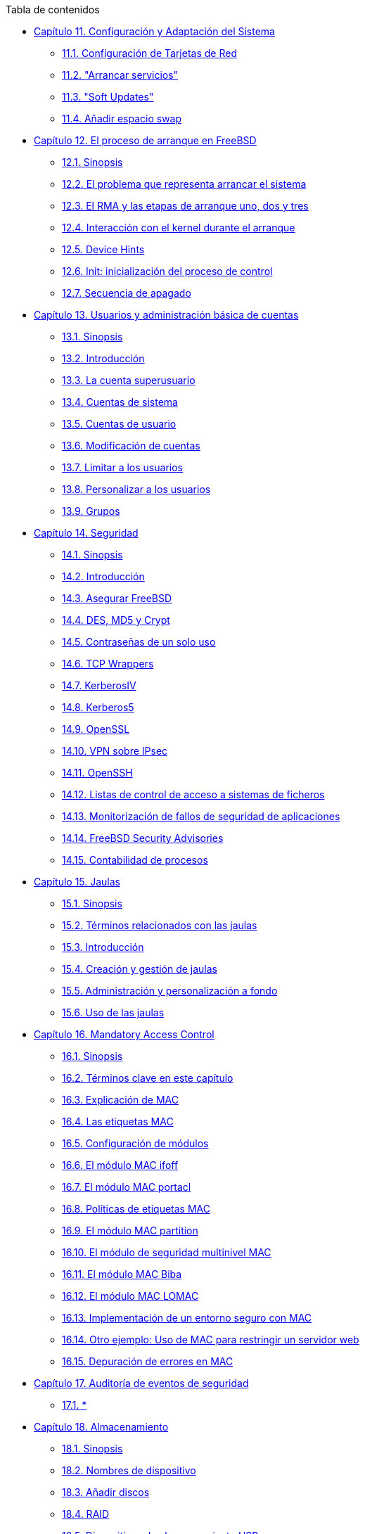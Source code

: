 // Code generated by the FreeBSD Documentation toolchain. DO NOT EDIT.
// Please don't change this file manually but run `make` to update it.
// For more information, please read the FreeBSD Documentation Project Primer

[.toc]
--
[.toc-title]
Tabla de contenidos

* link:../config[Capítulo 11. Configuración y Adaptación del Sistema]
** link:../config/#config-network-setup[11.1. Configuración de Tarjetas de Red]
** link:../config/#configtuning-starting-services[11.2. "Arrancar servicios"]
** link:../config/#soft-updates[11.3. "Soft Updates"]
** link:../config/#adding-swap-space[11.4. Añadir espacio swap]
* link:../boot[Capítulo 12. El proceso de arranque en FreeBSD]
** link:../boot/#boot-synopsis[12.1. Sinopsis]
** link:../boot/#boot-introduction[12.2. El problema que representa arrancar el sistema]
** link:../boot/#boot-blocks[12.3. El RMA y las etapas de arranque uno, dos y tres]
** link:../boot/#boot-kernel[12.4. Interacción con el kernel durante el arranque]
** link:../boot/#device-hints[12.5. Device Hints]
** link:../boot/#boot-init[12.6. Init: inicialización del proceso de control]
** link:../boot/#boot-shutdown[12.7. Secuencia de apagado]
* link:../users[Capítulo 13. Usuarios y administración básica de cuentas]
** link:../users/#users-synopsis[13.1. Sinopsis]
** link:../users/#users-introduction[13.2. Introducción]
** link:../users/#users-superuser[13.3. La cuenta superusuario]
** link:../users/#users-system[13.4. Cuentas de sistema]
** link:../users/#users-user[13.5. Cuentas de usuario]
** link:../users/#users-modifying[13.6. Modificación de cuentas]
** link:../users/#users-limiting[13.7. Limitar a los usuarios]
** link:../users/#users-personalizing[13.8. Personalizar a los usuarios]
** link:../users/#users-groups[13.9. Grupos]
* link:../security[Capítulo 14. Seguridad]
** link:../security/#security-synopsis[14.1. Sinopsis]
** link:../security/#security-intro[14.2. Introducción]
** link:../security/#securing-freebsd[14.3. Asegurar FreeBSD]
** link:../security/#crypt[14.4. DES, MD5 y Crypt]
** link:../security/#one-time-passwords[14.5. Contraseñas de un solo uso]
** link:../security/#tcpwrappers[14.6. TCP Wrappers]
** link:../security/#kerberosIV[14.7. KerberosIV]
** link:../security/#kerberos5[14.8. Kerberos5]
** link:../security/#openssl[14.9. OpenSSL]
** link:../security/#ipsec[14.10. VPN sobre IPsec]
** link:../security/#openssh[14.11. OpenSSH]
** link:../security/#fs-acl[14.12. Listas de control de acceso a sistemas de ficheros]
** link:../security/#security-portaudit[14.13. Monitorización de fallos de seguridad de aplicaciones]
** link:../security/#security-advisories[14.14. FreeBSD Security Advisories]
** link:../security/#security-accounting[14.15. Contabilidad de procesos]
* link:../jails[Capítulo 15. Jaulas]
** link:../jails/#jails-synopsis[15.1. Sinopsis]
** link:../jails/#jails-terms[15.2. Términos relacionados con las jaulas]
** link:../jails/#jails-intro[15.3. Introducción]
** link:../jails/#jails-build[15.4. Creación y gestión de jaulas]
** link:../jails/#jails-tuning[15.5. Administración y personalización a fondo]
** link:../jails/#jails-application[15.6. Uso de las jaulas]
* link:../mac[Capítulo 16. Mandatory Access Control]
** link:../mac/#mac-synopsis[16.1. Sinopsis]
** link:../mac/#mac-inline-glossary[16.2. Términos clave en este capí­tulo]
** link:../mac/#mac-initial[16.3. Explicación de MAC]
** link:../mac/#mac-understandlabel[16.4. Las etiquetas MAC]
** link:../mac/#mac-modules[16.5. Configuración de módulos]
** link:../mac/#mac-ifoff[16.6. El módulo MAC ifoff]
** link:../mac/#mac-portacl[16.7. El módulo MAC portacl]
** link:../mac/#mac-labelingpolicies[16.8. Polí­ticas de etiquetas MAC]
** link:../mac/#mac-partition[16.9. El módulo MAC partition]
** link:../mac/#mac-mls[16.10. El módulo de seguridad multinivel MAC]
** link:../mac/#mac-biba[16.11. El módulo MAC Biba]
** link:../mac/#mac-lomac[16.12. El módulo MAC LOMAC]
** link:../mac/#mac-implementing[16.13. Implementación de un entorno seguro con MAC]
** link:../mac/#MAC-examplehttpd[16.14. Otro ejemplo: Uso de MAC para restringir un servidor web]
** link:../mac/#mac-troubleshoot[16.15. Depuración de errores en MAC]
* link:../audit[Capítulo 17. Auditoría de eventos de seguridad]
** link:../audit/#audit-synopsis[17.1. *]
* link:../disks[Capítulo 18. Almacenamiento]
** link:../disks/#disks-synopsis[18.1. Sinopsis]
** link:../disks/#disks-naming[18.2. Nombres de dispositivo]
** link:../disks/#disks-adding[18.3. Añadir discos]
** link:../disks/#raid[18.4. RAID]
** link:../disks/#usb-disks[18.5. Dispositivos de almacenamiento USB]
** link:../disks/#creating-cds[18.6. Creación y uso de medios ópticos (CD)]
** link:../disks/#creating-dvds[18.7. Crear y utilizar medios ópticos (DVDs)]
** link:../disks/#floppies[18.8. Creación y uso de disquetes (floppies)]
** link:../disks/#backups-tapebackups[18.9. Creación y uso de cintas de datos]
** link:../disks/#backups-floppybackups[18.10. Respaldos en disquetes]
** link:../disks/#backup-basics[18.11. Bases para respaldos]
** link:../disks/#disks-virtual[18.12. Sistemas de ficheros en red, memoria y respaldados en fichero]
** link:../disks/#snapshots[18.13. Instantáneas ("snapshots") de sistemas de ficheros]
** link:../disks/#quotas[18.14. Cuotas en sistemas de ficheros]
** link:../disks/#disks-encrypting[18.15. Cifrado de particiones de disco]
* link:../geom[Capítulo 19. GEOM. Marco de trabajo modular de transformación de discos]
** link:../geom/#GEOM-synopsis[19.1. Sinopsis]
** link:../geom/#GEOM-intro[19.2. Introducción a GEOM]
** link:../geom/#GEOM-striping[19.3. RAID0 - Distribución por bandas]
** link:../geom/#GEOM-mirror[19.4. RAID1 - Replicación]
* link:../vinum[Capítulo 20. El Gestor de Volúmenes Vinum]
** link:../vinum/#vinum-synopsis[20.1. Sinopsis]
** link:../vinum/#vinum-intro[20.2. Los Discos son Demasiado Pequeños]
** link:../vinum/#vinum-access-bottlenecks[20.3. Cuellos de Botella en el Acceso]
** link:../vinum/#vinum-data-integrity[20.4. Integridad de Datos]
** link:../vinum/#vinum-objects[20.5. Objetos Vinum]
** link:../vinum/#vinum-examples[20.6. Ejemplos]
** link:../vinum/#vinum-object-naming[20.7. Esquema de Nombres de los Objetos]
** link:../vinum/#vinum-config[20.8. Configuración de Vinum]
** link:../vinum/#vinum-root[20.9. Uso de Vinum en el Sistema de Ficheros Raíz]
* link:../virtualization[Capítulo 21. Virtualización]
** link:../virtualization/#virtualization-synopsis[21.1. *]
* link:../l10n[Capítulo 22. Localización - Uso y configuración de I18N/L10N]
** link:../l10n/#l10n-synopsis[22.1. Sinopsis]
** link:../l10n/#l10n-basics[22.2. Lo básico]
** link:../l10n/#using-localization[22.3. Uso de la localización]
** link:../l10n/#l10n-compiling[22.4. Compilación de programas con soporte para I18N]
** link:../l10n/#lang-setup[22.5. Localización de FreeBSD a idiomas específicos]
* link:../cutting-edge[Capítulo 23. Lo último de lo último]
** link:../cutting-edge/#[23.1. Sinopsis]
** link:../cutting-edge/#current-stable[23.2. FreeBSD-CURRENT vs. FreeBSD-STABLE]
** link:../cutting-edge/#synching[23.3. Sincronización de su código fuente]
** link:../cutting-edge/#makeworld[23.4. Uso de `make world`]
** link:../cutting-edge/#small-lans[23.5. Redes pequeñas]
--
